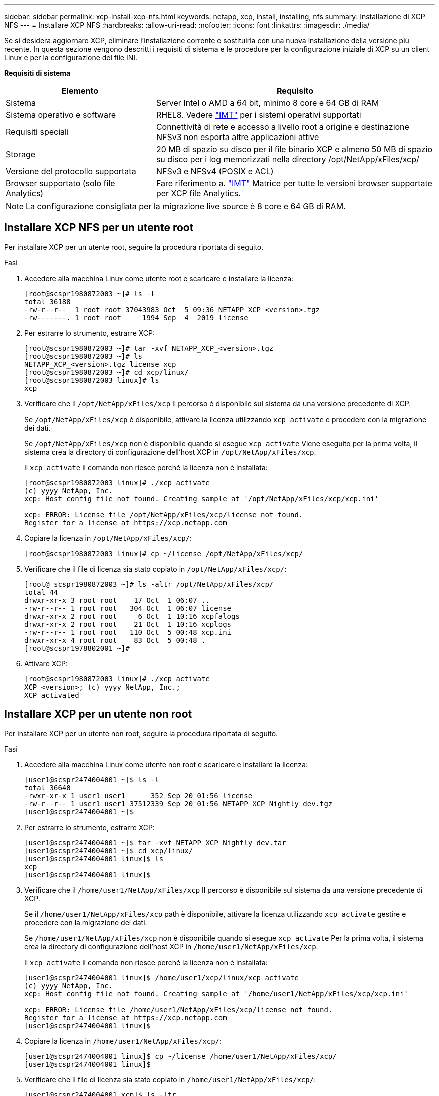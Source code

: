 ---
sidebar: sidebar 
permalink: xcp-install-xcp-nfs.html 
keywords: netapp, xcp, install, installing, nfs 
summary: Installazione di XCP NFS 
---
= Installare XCP NFS
:hardbreaks:
:allow-uri-read: 
:nofooter: 
:icons: font
:linkattrs: 
:imagesdir: ./media/


Se si desidera aggiornare XCP, eliminare l'installazione corrente e sostituirla con una nuova installazione della versione più recente. In questa sezione vengono descritti i requisiti di sistema e le procedure per la configurazione iniziale di XCP su un client Linux e per la configurazione del file INI.

*Requisiti di sistema*

[cols="35,65"]
|===
| Elemento | Requisito 


| Sistema | Server Intel o AMD a 64 bit, minimo 8 core e 64 GB di RAM 


| Sistema operativo e software | RHEL8. Vedere link:https://mysupport.netapp.com/matrix/["IMT"^] per i sistemi operativi supportati 


| Requisiti speciali | Connettività di rete e accesso a livello root a origine e destinazione NFSv3 non esporta altre applicazioni attive 


| Storage | 20 MB di spazio su disco per il file binario XCP e almeno 50 MB di spazio su disco per i log memorizzati nella directory /opt/NetApp/xFiles/xcp/ 


| Versione del protocollo supportata | NFSv3 e NFSv4 (POSIX e ACL) 


| Browser supportato (solo file Analytics) | Fare riferimento a. link:https://mysupport.netapp.com/matrix/["IMT"^] Matrice per tutte le versioni browser supportate per XCP file Analytics. 
|===

NOTE: La configurazione consigliata per la migrazione live source è 8 core e 64 GB di RAM.



== Installare XCP NFS per un utente root

Per installare XCP per un utente root, seguire la procedura riportata di seguito.

.Fasi
. Accedere alla macchina Linux come utente root e scaricare e installare la licenza:
+
[listing]
----
[root@scspr1980872003 ~]# ls -l
total 36188
-rw-r--r--  1 root root 37043983 Oct  5 09:36 NETAPP_XCP_<version>.tgz
-rw-------. 1 root root     1994 Sep  4  2019 license
----
. Per estrarre lo strumento, estrarre XCP:
+
[listing]
----
[root@scspr1980872003 ~]# tar -xvf NETAPP_XCP_<version>.tgz
[root@scspr1980872003 ~]# ls
NETAPP_XCP_<version>.tgz license xcp
[root@scspr1980872003 ~]# cd xcp/linux/
[root@scspr1980872003 linux]# ls
xcp
----
. Verificare che il `/opt/NetApp/xFiles/xcp` Il percorso è disponibile sul sistema da una versione precedente di XCP.
+
Se `/opt/NetApp/xFiles/xcp` è disponibile, attivare la licenza utilizzando `xcp activate` e procedere con la migrazione dei dati.

+
Se `/opt/NetApp/xFiles/xcp` non è disponibile quando si esegue `xcp activate` Viene eseguito per la prima volta, il sistema crea la directory di configurazione dell'host XCP in `/opt/NetApp/xFiles/xcp`.

+
Il `xcp activate` il comando non riesce perché la licenza non è installata:

+
[listing]
----
[root@scspr1980872003 linux]# ./xcp activate
(c) yyyy NetApp, Inc.
xcp: Host config file not found. Creating sample at '/opt/NetApp/xFiles/xcp/xcp.ini'

xcp: ERROR: License file /opt/NetApp/xFiles/xcp/license not found.
Register for a license at https://xcp.netapp.com
----
. Copiare la licenza in `/opt/NetApp/xFiles/xcp/`:
+
[listing]
----
[root@scspr1980872003 linux]# cp ~/license /opt/NetApp/xFiles/xcp/
----
. Verificare che il file di licenza sia stato copiato in `/opt/NetApp/xFiles/xcp/`:
+
[listing]
----
[root@ scspr1980872003 ~]# ls -altr /opt/NetApp/xFiles/xcp/
total 44
drwxr-xr-x 3 root root    17 Oct  1 06:07 ..
-rw-r--r-- 1 root root   304 Oct  1 06:07 license
drwxr-xr-x 2 root root     6 Oct  1 10:16 xcpfalogs
drwxr-xr-x 2 root root    21 Oct  1 10:16 xcplogs
-rw-r--r-- 1 root root   110 Oct  5 00:48 xcp.ini
drwxr-xr-x 4 root root    83 Oct  5 00:48 .
[root@scspr1978802001 ~]#
----
. Attivare XCP:
+
[listing]
----
[root@scspr1980872003 linux]# ./xcp activate
XCP <version>; (c) yyyy NetApp, Inc.;
XCP activated
----




== Installare XCP per un utente non root

Per installare XCP per un utente non root, seguire la procedura riportata di seguito.

.Fasi
. Accedere alla macchina Linux come utente non root e scaricare e installare la licenza:
+
[listing]
----
[user1@scspr2474004001 ~]$ ls -l
total 36640
-rwxr-xr-x 1 user1 user1      352 Sep 20 01:56 license
-rw-r--r-- 1 user1 user1 37512339 Sep 20 01:56 NETAPP_XCP_Nightly_dev.tgz
[user1@scspr2474004001 ~]$
----
. Per estrarre lo strumento, estrarre XCP:
+
[listing]
----
[user1@scspr2474004001 ~]$ tar -xvf NETAPP_XCP_Nightly_dev.tar
[user1@scspr2474004001 ~]$ cd xcp/linux/
[user1@scspr2474004001 linux]$ ls
xcp
[user1@scspr2474004001 linux]$
----
. Verificare che il `/home/user1/NetApp/xFiles/xcp` Il percorso è disponibile sul sistema da una versione precedente di XCP.
+
Se il `/home/user1/NetApp/xFiles/xcp` path è disponibile, attivare la licenza utilizzando `xcp activate` gestire e procedere con la migrazione dei dati.

+
Se `/home/user1/NetApp/xFiles/xcp` non è disponibile quando si esegue `xcp activate` Per la prima volta, il sistema crea la directory di configurazione dell'host XCP in `/home/user1/NetApp/xFiles/xcp`.

+
Il `xcp activate` il comando non riesce perché la licenza non è installata:

+
[listing]
----
[user1@scspr2474004001 linux]$ /home/user1/xcp/linux/xcp activate
(c) yyyy NetApp, Inc.
xcp: Host config file not found. Creating sample at '/home/user1/NetApp/xFiles/xcp/xcp.ini'

xcp: ERROR: License file /home/user1/NetApp/xFiles/xcp/license not found.
Register for a license at https://xcp.netapp.com
[user1@scspr2474004001 linux]$
----
. Copiare la licenza in `/home/user1/NetApp/xFiles/xcp/`:
+
[listing]
----
[user1@scspr2474004001 linux]$ cp ~/license /home/user1/NetApp/xFiles/xcp/
[user1@scspr2474004001 linux]$
----
. Verificare che il file di licenza sia stato copiato in `/home/user1/NetApp/xFiles/xcp/`:
+
[listing]
----
[user1@scspr2474004001 xcp]$ ls -ltr
total 8
drwxrwxr-x 2 user1 user1  21 Sep 20 02:04 xcplogs
-rw-rw-r-- 1 user1 user1  71 Sep 20 02:04 xcp.ini
-rwxr-xr-x 1 user1 user1 352 Sep 20 02:10 license
[user1@scspr2474004001 xcp]$
----
. Attivare XCP:
+
[listing]
----
[user1@scspr2474004001 linux]$ ./xcp activate
(c) yyyy NetApp, Inc.

XCP activated

[user1@scspr2474004001 linux]$
----

